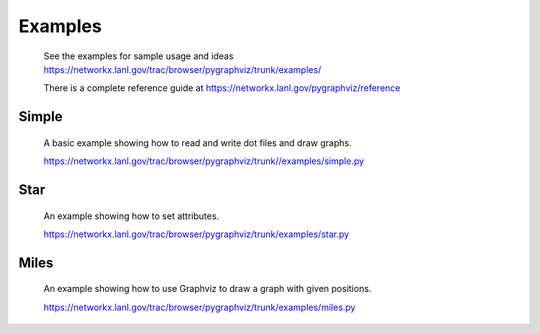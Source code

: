 Examples
========

  See the examples for sample usage and ideas
  https://networkx.lanl.gov/trac/browser/pygraphviz/trunk/examples/

  There is a complete reference guide at 
  https://networkx.lanl.gov/pygraphviz/reference

Simple
~~~~~~
  A basic example showing how to read and write dot files and draw graphs.

  https://networkx.lanl.gov/trac/browser/pygraphviz/trunk//examples/simple.py


Star
~~~~
  An example showing how to set attributes.

  https://networkx.lanl.gov/trac/browser/pygraphviz/trunk/examples/star.py


Miles
~~~~~
  An example showing how to use Graphviz to draw a graph with given positions.


  https://networkx.lanl.gov/trac/browser/pygraphviz/trunk/examples/miles.py
